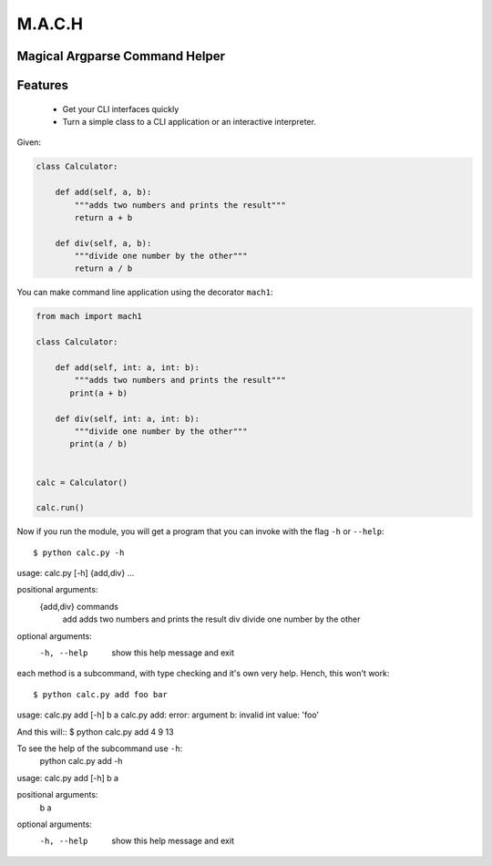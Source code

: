 ========
M.A.C.H
========

Magical Argparse Command Helper
-------------------------------

Features
--------

 * Get your CLI interfaces quickly
 * Turn a simple class to a CLI application or an interactive interpreter.


Given:

.. code:: python

  class Calculator:

      def add(self, a, b):
          """adds two numbers and prints the result"""
          return a + b

      def div(self, a, b):
          """divide one number by the other"""
          return a / b

You can make command line application using the decorator ``mach1``:

.. code:: python

   from mach import mach1

   class Calculator:

       def add(self, int: a, int: b):
           """adds two numbers and prints the result"""
          print(a + b)

       def div(self, int: a, int: b):
           """divide one number by the other"""
          print(a / b)


   calc = Calculator()

   calc.run()

Now if you run the module, you will get a program that you can invoke with
the flag ``-h`` or ``--help``::

$ python calc.py -h
usage: calc.py [-h] {add,div} ...

positional arguments:
  {add,div}   commands
    add       adds two numbers and prints the result
    div       divide one number by the other

optional arguments:
  -h, --help  show this help message and exit


each method is a subcommand, with type checking and it's own very help.
Hench, this won't work::

$ python calc.py add foo bar
usage: calc.py add [-h] b a
calc.py add: error: argument b: invalid int value: 'foo'

And this will::
$ python calc.py add 4 9
13

To see the help of the subcommand use ``-h``:
 python calc.py add -h
usage: calc.py add [-h] b a

positional arguments:
  b
  a

optional arguments:
  -h, --help  show this help message and exit

